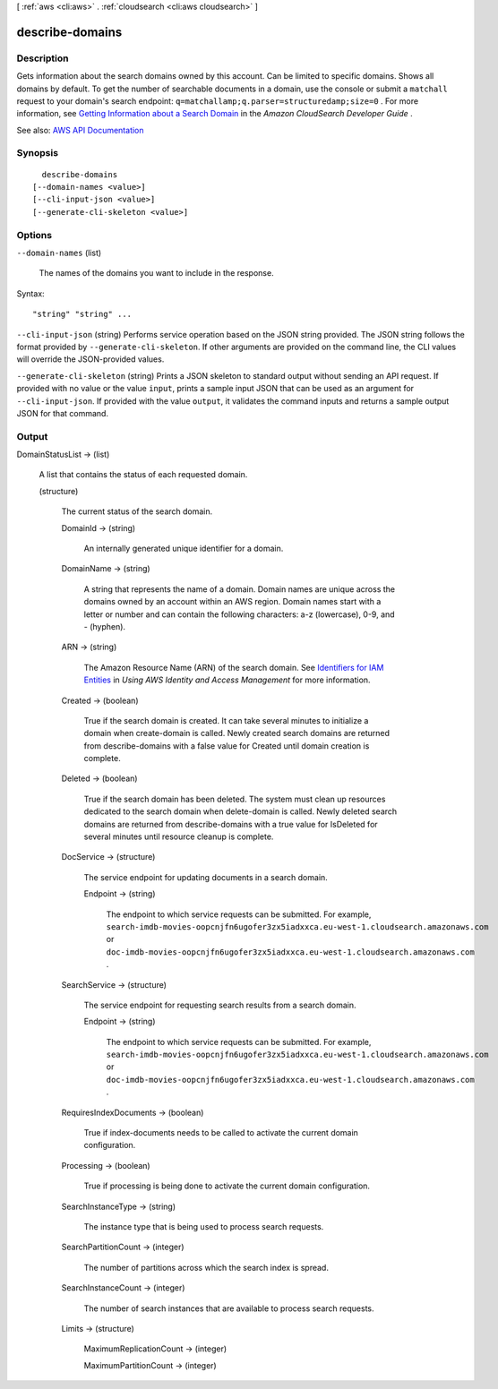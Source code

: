 [ :ref:`aws <cli:aws>` . :ref:`cloudsearch <cli:aws cloudsearch>` ]

.. _cli:aws cloudsearch describe-domains:


****************
describe-domains
****************



===========
Description
===========



Gets information about the search domains owned by this account. Can be limited to specific domains. Shows all domains by default. To get the number of searchable documents in a domain, use the console or submit a ``matchall`` request to your domain's search endpoint: ``q=matchallamp;q.parser=structuredamp;size=0`` . For more information, see `Getting Information about a Search Domain <http://docs.aws.amazon.com/cloudsearch/latest/developerguide/getting-domain-info.html>`_ in the *Amazon CloudSearch Developer Guide* .



See also: `AWS API Documentation <https://docs.aws.amazon.com/goto/WebAPI/cloudsearch-2013-01-01/DescribeDomains>`_


========
Synopsis
========

::

    describe-domains
  [--domain-names <value>]
  [--cli-input-json <value>]
  [--generate-cli-skeleton <value>]




=======
Options
=======

``--domain-names`` (list)


  The names of the domains you want to include in the response.

  



Syntax::

  "string" "string" ...



``--cli-input-json`` (string)
Performs service operation based on the JSON string provided. The JSON string follows the format provided by ``--generate-cli-skeleton``. If other arguments are provided on the command line, the CLI values will override the JSON-provided values.

``--generate-cli-skeleton`` (string)
Prints a JSON skeleton to standard output without sending an API request. If provided with no value or the value ``input``, prints a sample input JSON that can be used as an argument for ``--cli-input-json``. If provided with the value ``output``, it validates the command inputs and returns a sample output JSON for that command.



======
Output
======

DomainStatusList -> (list)

  

  A list that contains the status of each requested domain.

  

  (structure)

    

    The current status of the search domain.

    

    DomainId -> (string)

      

      An internally generated unique identifier for a domain.

      

      

    DomainName -> (string)

      

      A string that represents the name of a domain. Domain names are unique across the domains owned by an account within an AWS region. Domain names start with a letter or number and can contain the following characters: a-z (lowercase), 0-9, and - (hyphen).

      

      

    ARN -> (string)

      

      The Amazon Resource Name (ARN) of the search domain. See `Identifiers for IAM Entities <http://docs.aws.amazon.com/IAM/latest/UserGuide/index.html?Using_Identifiers.html>`_ in *Using AWS Identity and Access Management* for more information.

      

      

    Created -> (boolean)

      

      True if the search domain is created. It can take several minutes to initialize a domain when  create-domain is called. Newly created search domains are returned from  describe-domains with a false value for Created until domain creation is complete.

      

      

    Deleted -> (boolean)

      

      True if the search domain has been deleted. The system must clean up resources dedicated to the search domain when  delete-domain is called. Newly deleted search domains are returned from  describe-domains with a true value for IsDeleted for several minutes until resource cleanup is complete.

      

      

    DocService -> (structure)

      

      The service endpoint for updating documents in a search domain.

      

      Endpoint -> (string)

        

        The endpoint to which service requests can be submitted. For example, ``search-imdb-movies-oopcnjfn6ugofer3zx5iadxxca.eu-west-1.cloudsearch.amazonaws.com`` or ``doc-imdb-movies-oopcnjfn6ugofer3zx5iadxxca.eu-west-1.cloudsearch.amazonaws.com`` .

        

        

      

    SearchService -> (structure)

      

      The service endpoint for requesting search results from a search domain.

      

      Endpoint -> (string)

        

        The endpoint to which service requests can be submitted. For example, ``search-imdb-movies-oopcnjfn6ugofer3zx5iadxxca.eu-west-1.cloudsearch.amazonaws.com`` or ``doc-imdb-movies-oopcnjfn6ugofer3zx5iadxxca.eu-west-1.cloudsearch.amazonaws.com`` .

        

        

      

    RequiresIndexDocuments -> (boolean)

      

      True if  index-documents needs to be called to activate the current domain configuration.

      

      

    Processing -> (boolean)

      

      True if processing is being done to activate the current domain configuration.

      

      

    SearchInstanceType -> (string)

      

      The instance type that is being used to process search requests.

      

      

    SearchPartitionCount -> (integer)

      

      The number of partitions across which the search index is spread.

      

      

    SearchInstanceCount -> (integer)

      

      The number of search instances that are available to process search requests.

      

      

    Limits -> (structure)

      

      MaximumReplicationCount -> (integer)

        

        

      MaximumPartitionCount -> (integer)

        

        

      

    

  

